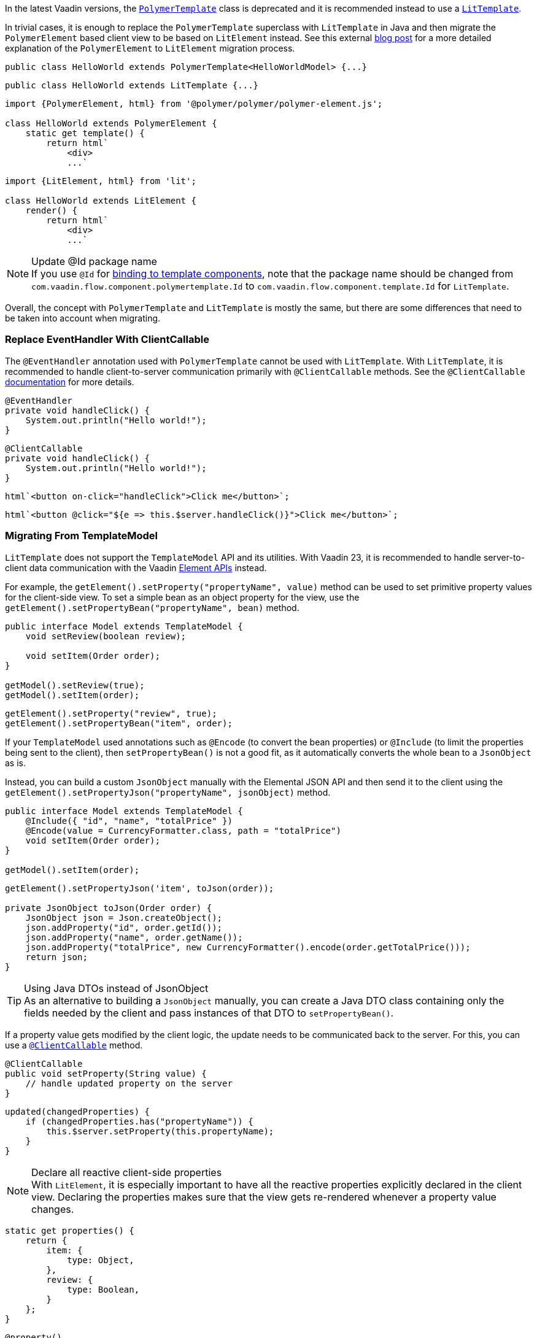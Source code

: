 In the latest Vaadin versions, the <<{articles}/flow/templates/polymer#, [classname]`PolymerTemplate`>> class is deprecated and it is recommended instead to use a <<{articles}/flow/templates#, [classname]`LitTemplate`>>.

In trivial cases, it is enough to replace the [classname]`PolymerTemplate` superclass with [classname]`LitTemplate` in Java and then migrate the `PolymerElement` based client view to be based on `LitElement` instead.
See this external https://43081j.com/2018/08/future-of-polymer[blog post] for a more detailed explanation of the [classname]`PolymerElement` to [classname]`LitElement` migration process.

[source,java,role="before"]
----
public class HelloWorld extends PolymerTemplate<HelloWorldModel> {...}
----
[source,java,role="after"]
----
public class HelloWorld extends LitTemplate {...}
----

[source,javascript,role="before"]
----
import {PolymerElement, html} from '@polymer/polymer/polymer-element.js';

class HelloWorld extends PolymerElement {
    static get template() {
        return html`
            <div>
            ...`
----
[source,javascript,role="after"]
----
import {LitElement, html} from 'lit';

class HelloWorld extends LitElement {
    render() {
        return html`
            <div>
            ...`
----

.Update @Id package name
[NOTE]
If you use [annotationname]`@Id` for <<{articles}/flow/templates/components#, binding to template components>>, note that the package name should be changed from `com.vaadin.flow.component.polymertemplate.Id` to `com.vaadin.flow.component.template.Id` for [classname]`LitTemplate`.

Overall, the concept with [classname]`PolymerTemplate` and [classname]`LitTemplate` is mostly the same, but there are some differences that need to be taken into account when migrating.

[discrete]
=== Replace EventHandler With ClientCallable

The [annotationname]`@EventHandler` annotation used with [classname]`PolymerTemplate` cannot be used with [classname]`LitTemplate`.
With [classname]`LitTemplate`, it is recommended to handle client-to-server communication primarily with [annotationname]`@ClientCallable` methods.
See the [annotationname]`@ClientCallable` <<{articles}/flow/element-api/client-server-rpc#clientcallable-annotation, documentation>> for more details.

[source,java,role="before"]
----
@EventHandler
private void handleClick() {
    System.out.println("Hello world!");
}
----
[source,java,role="after"]
----
@ClientCallable
private void handleClick() {
    System.out.println("Hello world!");
}
----

[source,javascript,role="before"]
----
html`<button on-click="handleClick">Click me</button>`;
----
[source,javascript,role="after"]
----
html`<button @click="${e => this.$server.handleClick()}">Click me</button>`;
----

[discrete]
=== Migrating From TemplateModel

[classname]`LitTemplate` does not support the [classname]`TemplateModel` API and its utilities.
With Vaadin 23, it is recommended to handle server-to-client data communication with the Vaadin <<{articles}/flow/element-api/properties-attributes#, Element APIs>> instead.

For example, the [methodname]`getElement().setProperty("propertyName", value)` method can be used to set primitive property values for the client-side view.
To set a simple bean as an object property for the view, use the [methodname]`getElement().setPropertyBean("propertyName", bean)` method.

[source,java,role="before"]
----
public interface Model extends TemplateModel {
    void setReview(boolean review);

    void setItem(Order order);
}

getModel().setReview(true);
getModel().setItem(order);
----
[source,java,role="after"]
----
getElement().setProperty("review", true);
getElement().setPropertyBean("item", order);
----

If your [classname]`TemplateModel` used annotations such as [annotationname]`@Encode` (to convert the bean properties) or [annotationname]`@Include` (to limit the properties being sent to the client), then [methodname]`setPropertyBean()` is not a good fit, as it automatically converts the whole bean to a [classname]`JsonObject` as is.

Instead, you can build a custom [classname]`JsonObject` manually with the Elemental JSON API and then send it to the client using the [methodname]`getElement().setPropertyJson("propertyName", jsonObject)` method.

[source,java,role="before"]
----
public interface Model extends TemplateModel {
    @Include({ "id", "name", "totalPrice" })
    @Encode(value = CurrencyFormatter.class, path = "totalPrice")
    void setItem(Order order);
}

getModel().setItem(order);
----
[source,java,role="after"]
----
getElement().setPropertyJson('item', toJson(order));

private JsonObject toJson(Order order) {
    JsonObject json = Json.createObject();
    json.addProperty("id", order.getId());
    json.addProperty("name", order.getName());
    json.addProperty("totalPrice", new CurrencyFormatter().encode(order.getTotalPrice()));
    return json;
}
----

.Using Java DTOs instead of JsonObject
[TIP]
As an alternative to building a [classname]`JsonObject` manually, you can create a Java DTO class containing only the fields needed by the client and pass instances of that DTO to [methodname]`setPropertyBean()`.

If a property value gets modified by the client logic, the update needs to be communicated back to the server.
For this, you can use a <<{articles}/flow/element-api/client-server-rpc#clientcallable-annotation, [annotationname]`@ClientCallable`>> method.

[source,java]
----
@ClientCallable
public void setProperty(String value) {
    // handle updated property on the server
}
----

[source,javascript]
----
updated(changedProperties) {
    if (changedProperties.has("propertyName")) {
        this.$server.setProperty(this.propertyName);
    }
}
----

.Declare all reactive client-side properties
[NOTE]
With [classname]`LitElement`, it is especially important to have all the reactive properties explicitly declared in the client view.
Declaring the properties makes sure that the view gets re-rendered whenever a property value changes.

[source,javascript]
----
static get properties() {
    return {
        item: {
            type: Object,
        },
        review: {
            type: Boolean,
        }
    };
}
----

[source,typescript]
----
@property()
item: Order;

@property()
review: boolean;
----

[discrete]
=== Replace Template Elements With Renderers

Certain Vaadin Web Components require the application to explicitly define how to render some parts of their content.
For example, the `<vaadin-dialog>` component needs to know how to render the content of the overlay.

With [classname]`PolymerTemplate`, it was possible to use a `<template>` element for this purpose.
This approach is not recommended with [classname]`LitTemplate` and you should favor using renderer functions instead.

[source,javascript,role="before"]
----
import { PolymerElement, html } from '@polymer/polymer/polymer-element.js';

...

static get template() {
  return html`
    <vaadin-dialog>
      <template>
        <h1>Title</h1>
        <p>Content</p>
      </template>
    </vaadin-dialog>
  `;
}
----
[source,javascript,role="after"]
----
import { html, LitElement, render } from 'lit';

...

render() {
  return html`
    <vaadin-dialog .renderer="${this.dialogRenderer}"></vaadin-dialog>
  `;
}

dialogRenderer(root) {
  render(html`
    <h1>Title</h1>
    <p>Content</p>
  `, root);
}

----

A renderer function is a JavaScript function that the component calls whenever it needs some parts of its content to be updated.
The function is called with the following arguments:

- `root`: the DOM element that the renderer should fill with the content.
- `rendererOwner`: the element the renderer is attached to.
- `model`: (optional) the data that the renderer should use to render the content.
Includes properties such as `index` and `item`.

[discrete]
==== Updating the Content Dynamically

Sometimes the component content needs to be updated dynamically.
Typically, this is due to some change in the state properties of the view.

With [classname]`PolymerElement` based views and the `<template>` API, much of this happened automatically.
[source,javascript]
----
static get template() {
  return html`
    <vaadin-dialog>
      <template>
        <h1>[[title]]</h1>
        <p>Content</p>
      </template>
    </vaadin-dialog>
  `;
}
----

When the `title` property of the view changes, the content of the `<h1>` element gets updated.

With [classname]`LitElement` and the renderer functions, some more wiring is needed.
Let us say you have the following content in the [classname]`LitElement` based view:

[source,javascript]
----
render() {
  return html`
    <h1 id="view-title">${this.title}</h1>

    <vaadin-dialog .renderer="${this.dialogRenderer}"></vaadin-dialog>
  `;
}

dialogRenderer(root) {
  render(html`
    <h1 id="dialog-title">${this.title}</h1>
    <p>Content</p>
  `, root);
}
----

In this case, when the state property `title` changes, [classname]`LitElement` automatically re-renders the view.
As a result, the `<h1>` element with the ID `view-title` is updated with the new value, but the `<h1>` element inside the renderer function is not.

This is because changes in the reactive properties only cause the _view_ to re-render, but not the components.
In order to get components to re-render, they need to be explicitly requested to do so.
One way to do this is to call the component's [methodname]`requestContentUpdate()` function inside the [methodname]`updated()` lifecycle callback.

[source,javascript]
----
updated(changedProperties) {
  if (changedProperties.has('title')) {
    this.renderRoot.querySelector('vaadin-dialog').requestContentUpdate();
  }
}
----

One important thing to note is that if you reference `this` inside a renderer function, the view should be bound as the function's `this` context in the constructor.

[source,javascript]
----
constructor() {
  super();
  this.dialogRenderer = this.dialogRenderer.bind(this);
}
----
